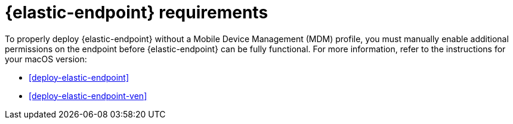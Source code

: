 [[elastic-endpoint-deploy-reqs]]
= {elastic-endpoint} requirements

To properly deploy {elastic-endpoint} without a Mobile Device Management (MDM) profile, you must manually enable additional permissions on the endpoint before {elastic-endpoint} can be fully functional. For more information, refer to the instructions for your macOS version:

* <<deploy-elastic-endpoint>>
* <<deploy-elastic-endpoint-ven>>